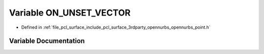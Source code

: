 .. _exhale_variable_opennurbs__point_8h_1a2a79143a9aebc7688936d0fcf89a106c:

Variable ON_UNSET_VECTOR
========================

- Defined in :ref:`file_pcl_surface_include_pcl_surface_3rdparty_opennurbs_opennurbs_point.h`


Variable Documentation
----------------------


.. doxygenvariable:: ON_UNSET_VECTOR
